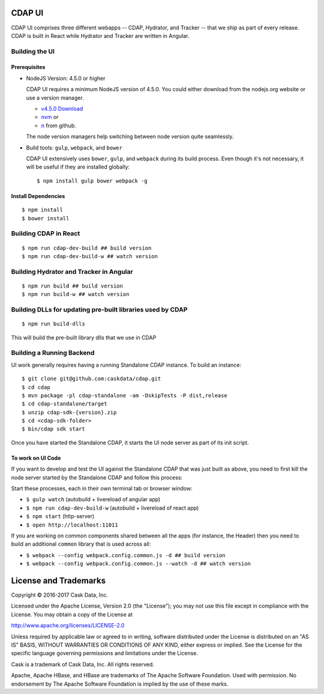 =======
CDAP UI
=======

CDAP UI comprises three different webapps -- CDAP, Hydrator, and Tracker -- that we ship as part of every release.
CDAP is built in React while Hydrator and Tracker are written in Angular.

Building the UI
===============

Prerequisites
-------------
- NodeJS Version: 4.5.0 or higher

  CDAP UI requires a minimum NodeJS version of 4.5.0.
  You could either download from the nodejs.org website or use a version manager.

  - `v4.5.0 Download <https://nodejs.org/download/release/v4.5.0/>`__

  - `nvm <https://github.com/creationix/nvm#install-script>`__ or

  - `n <https://github.com/tj/n>`__ from github.

  The node version managers help switching between node version quite seamlessly.

- Build tools: ``gulp``, ``webpack``, and ``bower``

  CDAP UI extensively uses ``bower``, ``gulp``, and ``webpack`` during its build process.
  Even though it's not necessary, it will be useful if they are installed globally::

    $ npm install gulp bower webpack -g

Install Dependencies
--------------------
::

  $ npm install
  $ bower install


Building CDAP in React
======================
::

  $ npm run cdap-dev-build ## build version
  $ npm run cdap-dev-build-w ## watch version


Building Hydrator and Tracker in Angular
========================================
::

  $ npm run build ## build version
  $ npm run build-w ## watch version


Building DLLs for updating pre-built libraries used by CDAP
===========================================================
::

  $ npm run build-dlls

This will build the pre-built library dlls that we use in CDAP


Building a Running Backend
==========================
UI work generally requires having a running Standalone CDAP instance. To build an instance::

    $ git clone git@github.com:caskdata/cdap.git
    $ cd cdap
    $ mvn package -pl cdap-standalone -am -DskipTests -P dist,release
    $ cd cdap-standalone/target
    $ unzip cdap-sdk-{version}.zip
    $ cd <cdap-sdk-folder>
    $ bin/cdap sdk start

Once you have started the Standalone CDAP, it starts the UI node server as part of its init script.

To work on UI Code
------------------
If you want to develop and test the UI against the Standalone CDAP that was just built as above,
you need to first kill the node server started by the Standalone CDAP and follow this process:

Start these processes, each in their own terminal tab or browser window:

- ``$ gulp watch`` (autobuild + livereload of angular app)
- ``$ npm run cdap-dev-build-w`` (autobuild + livereload of react app)
- ``$ npm start`` (http-server)
- ``$ open http://localhost:11011``

If you are working on common components shared between all the apps (for instance, the Header)
then you need to build an additional ``common`` library that is used across all:

- ``$ webpack --config webpack.config.common.js -d ## build version``
- ``$ webpack --config webpack.config.common.js --watch -d ## watch version``


======================
License and Trademarks
======================

Copyright © 2016-2017 Cask Data, Inc.

Licensed under the Apache License, Version 2.0 (the "License"); you may not use this file except
in compliance with the License. You may obtain a copy of the License at

http://www.apache.org/licenses/LICENSE-2.0

Unless required by applicable law or agreed to in writing, software distributed under the
License is distributed on an "AS IS" BASIS, WITHOUT WARRANTIES OR CONDITIONS OF ANY KIND,
either express or implied. See the License for the specific language governing permissions
and limitations under the License.

Cask is a trademark of Cask Data, Inc. All rights reserved.

Apache, Apache HBase, and HBase are trademarks of The Apache Software Foundation. Used with
permission. No endorsement by The Apache Software Foundation is implied by the use of these marks.
